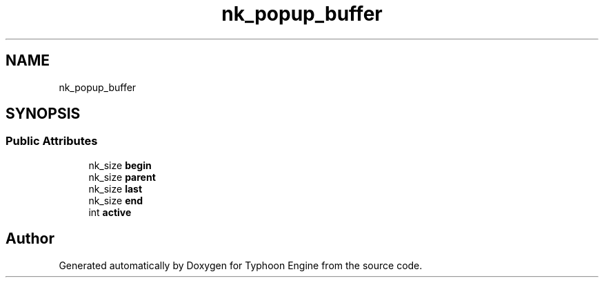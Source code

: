 .TH "nk_popup_buffer" 3 "Sat Jul 20 2019" "Version 0.1" "Typhoon Engine" \" -*- nroff -*-
.ad l
.nh
.SH NAME
nk_popup_buffer
.SH SYNOPSIS
.br
.PP
.SS "Public Attributes"

.in +1c
.ti -1c
.RI "nk_size \fBbegin\fP"
.br
.ti -1c
.RI "nk_size \fBparent\fP"
.br
.ti -1c
.RI "nk_size \fBlast\fP"
.br
.ti -1c
.RI "nk_size \fBend\fP"
.br
.ti -1c
.RI "int \fBactive\fP"
.br
.in -1c

.SH "Author"
.PP 
Generated automatically by Doxygen for Typhoon Engine from the source code\&.
